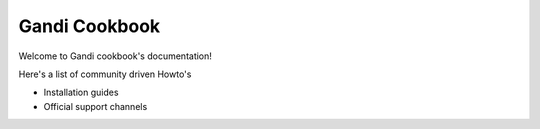 .. gnadi-cookbook documentation master file, created by
   sphinx-quickstart on Sat Feb  6 17:31:46 2016.
   You can adapt this file completely to your liking, but it should at least
   contain the root `toctree` directive.

Gandi Cookbook
==========================================

Welcome to Gandi cookbook's documentation!

Here's a list of community driven Howto's



* Installation guides

  .. toctree::
     :maxdepth: 2

     iaas/index
     paas/index
     mail/index



* Official support channels

  .. toctree::
     :maxdepth: 1

     support

